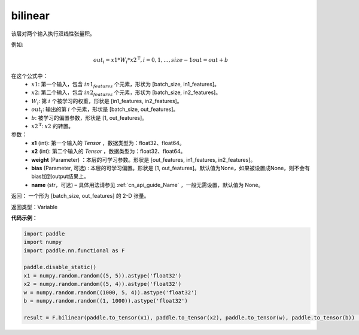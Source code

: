 .. _cn_api_nn_functional_bilinear:

bilinear
-------------------------------


.. py:function:: paddle.nn.Bilinear(x, y, size, act=None, name=None, param_attr=None, bias_attr=None)

该层对两个输入执行双线性张量积。

例如:

.. math::
       out_{i} = x1 * W_{i} * {x2^\mathrm{T}}, i=0,1,...,size-1
       out = out + b

在这个公式中：
  - :math:`x1`: 第一个输入，包含 :math:`in1_features` 个元素，形状为 [batch_size, in1_features]。
  - :math:`x2`: 第二个输入，包含 :math:`in2_features` 个元素，形状为 [batch_size, in2_features]。
  - :math:`W_{i}`: 第 :math:`i` 个被学习的权重，形状是 [in1_features, in2_features]。
  - :math:`out_{i}`: 输出的第 :math:`i` 个元素，形状是 [batch_size, out_features]。
  - :math:`b`: 被学习的偏置参数，形状是 [1, out_features]。
  - :math:`x2^\mathrm{T}`: :math:`x2` 的转置。

参数：
  - **x1** (int): 第一个输入的 `Tensor` ，数据类型为：float32、float64。
  - **x2** (int): 第二个输入的 `Tensor` ，数据类型为：float32、float64。
  - **weight** (Parameter) ：本层的可学习参数。形状是 [out_features, in1_features, in2_features]。
  - **bias** (Parameter, 可选) : 本层的可学习偏置。形状是 [1, out_features]。默认值为None，如果被设置成None，则不会有bias加到output结果上。
  - **name** (str，可选) – 具体用法请参见 :ref:`cn_api_guide_Name` ，一般无需设置，默认值为 None。

返回： 一个形为 [batch_size, out_features] 的 2-D 张量。

返回类型：Variable

**代码示例：**

.. code-block:: python

    import paddle
    import numpy
    import paddle.nn.functional as F

    paddle.disable_static()
    x1 = numpy.random.random((5, 5)).astype('float32')
    x2 = numpy.random.random((5, 4)).astype('float32')
    w = numpy.random.random((1000, 5, 4)).astype('float32')
    b = numpy.random.random((1, 1000)).astype('float32')

    result = F.bilinear(paddle.to_tensor(x1), paddle.to_tensor(x2), paddle.to_tensor(w), paddle.to_tensor(b))           # result shape [5, 1000]


